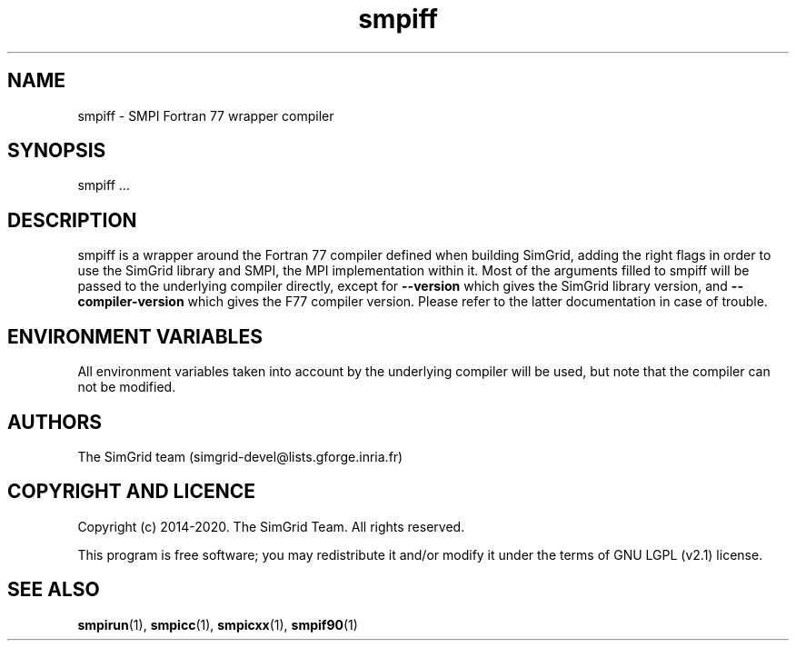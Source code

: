 .TH smpiff 1
.SH NAME
smpiff \- SMPI Fortran 77 wrapper compiler
.SH SYNOPSIS
smpiff …
.SH DESCRIPTION
smpiff is a wrapper around the Fortran 77 compiler defined when building SimGrid, adding the right flags in order to use the SimGrid library and SMPI, the MPI implementation within it.  Most of the arguments filled to smpiff will be passed to the underlying compiler directly, except for \fB\-\-version\fR which gives the SimGrid library version, and \fB\-\-compiler-version\fR which gives the F77 compiler version. Please refer to the latter documentation in case of trouble.
.SH ENVIRONMENT VARIABLES
All environment variables taken into account by the underlying compiler will be used, but note that the compiler can not be modified.
.SH AUTHORS
The SimGrid team (simgrid-devel@lists.gforge.inria.fr)
.SH COPYRIGHT AND LICENCE
Copyright (c) 2014-2020. The SimGrid Team. All rights reserved.

This program is free software; you may redistribute it and/or modify it under the terms of GNU LGPL (v2.1) license.
.SH SEE ALSO
.BR smpirun (1),
.BR smpicc (1),
.BR smpicxx (1),
.BR smpif90 (1)
